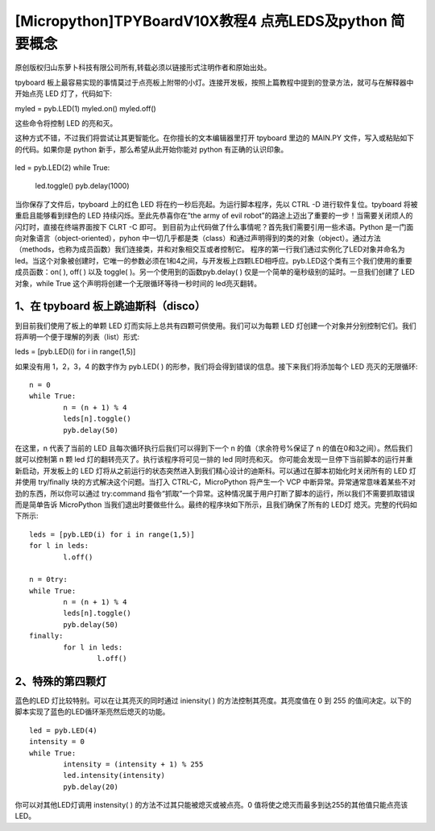 [Micropython]TPYBoardV10X教程4 点亮LEDS及python 简要概念
==================================================================

原创版权归山东萝卜科技有限公司所有,转载必须以链接形式注明作者和原始出处。

tpyboard 板上最容易实现的事情莫过于点亮板上附带的小灯。连接开发板，按照上篇教程中提到的登录方法，就可与在解释器中开始点亮 LED 灯了，代码如下::

myled = pyb.LED(1)
myled.on()
myled.off()

这些命令将控制 LED 的亮和灭。

这种方式不错，不过我们将尝试让其更智能化。在你擅长的文本编辑器里打开 tpyboard 里边的 MAIN.PY 文件，写入或粘贴如下的代码。如果你是 python 新手，那么希望从此开始你能对 python 有正确的认识印象。

	::
	
led = pyb.LED(2)
while True:
	led.toggle()
	pyb.delay(1000)
   
当你保存了文件后，tpyboard 上的红色 LED 将在约一秒后亮起。为运行脚本程序，先以 CTRL -D 进行软件复位。tpyboard 将被重启且能够看到绿色的 LED 持续闪烁。至此先恭喜你在“the army of evil robot”的路途上迈出了重要的一步！当需要关闭烦人的闪灯时，直接在终端界面按下 CLRT -C 即可。
到目前为止代码做了什么事情呢？首先我们需要引用一些术语。Python 是一门面向对象语言（object-oriented），pyhon 中一切几乎都是类（class）和通过声明得到的类的对象（object）。通过方法（methods，也称为成员函数）我们连接类，并和对象相交互或者控制它。
程序的第一行我们通过实例化了LED对象并命名为led。当这个对象被创建时，它唯一的参数必须在1和4之间，与开发板上四颗LED相呼应。pyb.LED这个类有三个我们使用的重要成员函数：on( ), off( ) 以及 toggle( )。另一个使用到的函数pyb.delay( ) 仅是一个简单的毫秒级别的延时。一旦我们创建了 LED 对象，while True 这个声明将创建一个无限循环等待一秒时间的 led亮灭翻转。

1、在 tpyboard 板上跳迪斯科（disco）
----------------------------------------------
到目前我们使用了板上的单颗 LED 灯而实际上总共有四颗可供使用。我们可以为每颗 LED 灯创建一个对象并分别控制它们。我们将声明一个便于理解的列表（list）形式::

leds = [pyb.LED(i) for i in range(1,5)]

如果没有用 1，2，3，4 的数字作为 pyb.LED( ) 的形参，我们将会得到错误的信息。接下来我们将添加每个 LED 亮灭的无限循环::

	n = 0
	while True:
		n = (n + 1) % 4
		leds[n].toggle()
		pyb.delay(50)
  
在这里，n 代表了当前的 LED 且每次循环执行后我们可以得到下一个 n 的值（求余符号%保证了 n 的值在0和3之间）。然后我们就可以控制第 n 颗 led 灯的翻转亮灭了。执行该程序将可见一排的 led 同时亮和灭。
你可能会发现一旦停下当前脚本的运行并重新启动，开发板上的 LED 灯将从之前运行的状态突然进入到我们精心设计的迪斯科。可以通过在脚本初始化时关闭所有的 LED 灯并使用  try/finally 块的方式解决这个问题。当打入 CTRL-C，MicroPython 将产生一个 VCP 中断异常。异常通常意味着某些不对劲的东西，所以你可以通过 try:command 指令“抓取”一个异常。这种情况属于用户打断了脚本的运行，所以我们不需要抓取错误而是简单告诉 MicroPython 当我们退出时要做些什么。最终的程序块如下所示，且我们确保了所有的 LED灯 熄灭。完整的代码如下所示::

	leds = [pyb.LED(i) for i in range(1,5)]
	for l in leds:
		l.off()

	n = 0try:
	while True:
		n = (n + 1) % 4
		leds[n].toggle()
		pyb.delay(50)
	finally:
		for l in leds:
			l.off()

2、特殊的第四颗灯
-----------------------------

蓝色的LED 灯比较特别。可以在让其亮灭的同时通过 iniensity( ) 的方法控制其亮度。其亮度值在 0 到 255 的值间决定。以下的脚本实现了蓝色的LED循环渐亮然后熄灭的功能。

::

	led = pyb.LED(4)
	intensity = 0
	while True:
		intensity = (intensity + 1) % 255
		led.intensity(intensity)
		pyb.delay(20)

你可以对其他LED灯调用 instensity( ) 的方法不过其只能被熄灭或被点亮。0 值将使之熄灭而最多到达255的其他值只能点亮该LED。